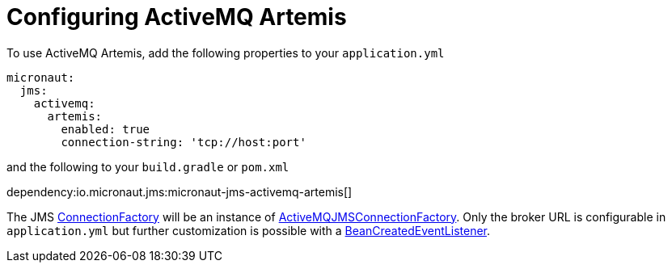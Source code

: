 = Configuring ActiveMQ Artemis

To use ActiveMQ Artemis, add the following properties to your `application.yml`

[configuration]
----
micronaut:
  jms:
    activemq:
      artemis:
        enabled: true
        connection-string: 'tcp://host:port'
----

and the following to your `build.gradle` or `pom.xml`

dependency:io.micronaut.jms:micronaut-jms-activemq-artemis[]

The JMS link:{apijms}ConnectionFactory.html[ConnectionFactory] will be an instance of link:{apiActiveMqArtemis}jms/client/ActiveMQJMSConnectionFactory.html[ActiveMQJMSConnectionFactory]. Only the broker URL is configurable in `application.yml` but further customization is possible with a link:{apimicronaut}context/event/BeanCreatedEventListener.html[BeanCreatedEventListener].
